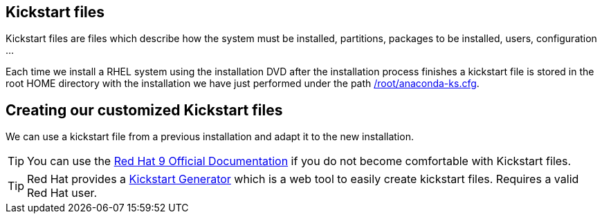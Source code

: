 [#kickstart]
== Kickstart files

Kickstart files are files which describe how the system must be installed, partitions, packages to be installed, users, configuration ...

Each time we install a RHEL system using the installation DVD after the installation process finishes a kickstart file is stored in the root HOME directory with the installation we have just performed under the path https://raw.githubusercontent.com/jadebustos/workshops-rhel9/master/documentation/modules/ROOT/assets/files/kickstart/anaconda-ks.cfg[/root/anaconda-ks.cfg].

== Creating our customized Kickstart files

We can use a kickstart file from a previous installation and adapt it to the new installation.

TIP: You can use the https://access.redhat.com/documentation/en-us/red_hat_enterprise_linux/9/html-single/performing_an_advanced_rhel_9_installation/index[Red Hat 9 Official Documentation] if you do not become comfortable with Kickstart files.

TIP: Red Hat provides a https://access.redhat.com/labsinfo/kickstartconfig[Kickstart Generator] which is a web tool to easily create kickstart files. Requires a valid Red Hat user.